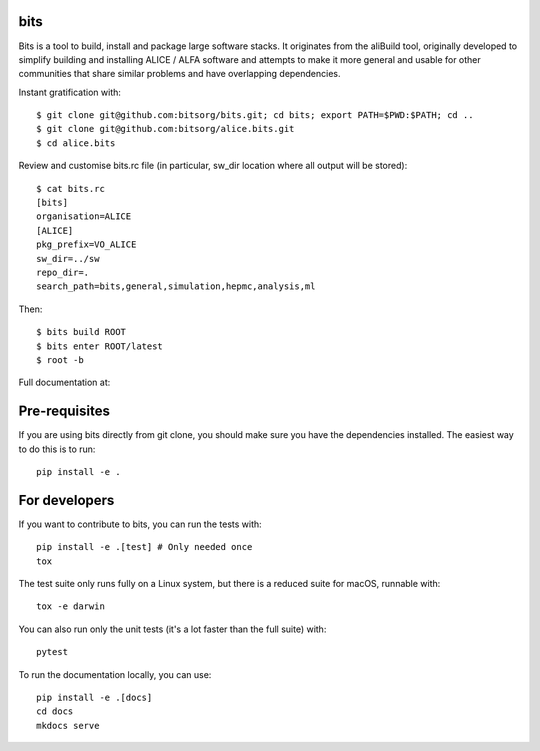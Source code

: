 
bits
========

Bits is a tool to build, install and package large software stacks. It originates from the aliBuild tool, originally developed to simplify building and installing ALICE / ALFA software and attempts to make it more general and usable for other communities that share similar problems and have overlapping dependencies.

Instant gratification with::

 $ git clone git@github.com:bitsorg/bits.git; cd bits; export PATH=$PWD:$PATH; cd ..
 $ git clone git@github.com:bitsorg/alice.bits.git
 $ cd alice.bits

Review and customise bits.rc file (in particular, sw_dir location where all output will be stored)::

 $ cat bits.rc
 [bits]
 organisation=ALICE
 [ALICE]
 pkg_prefix=VO_ALICE
 sw_dir=../sw
 repo_dir=.
 search_path=bits,general,simulation,hepmc,analysis,ml

Then::

 $ bits build ROOT
 $ bits enter ROOT/latest
 $ root -b

Full documentation at:

Pre-requisites
==============

If you are using bits directly from git clone, you should make sure
you have the dependencies installed. The easiest way to do this is to run::

    pip install -e .


For developers
==========

If you want to contribute to bits, you can run the tests with::

    pip install -e .[test] # Only needed once
    tox

The test suite only runs fully on a Linux system, but there is a reduced suite for macOS, runnable with::

    tox -e darwin

You can also run only the unit tests (it's a lot faster than the full suite) with::

    pytest

To run the documentation locally, you can use::

    pip install -e .[docs]
    cd docs
    mkdocs serve
